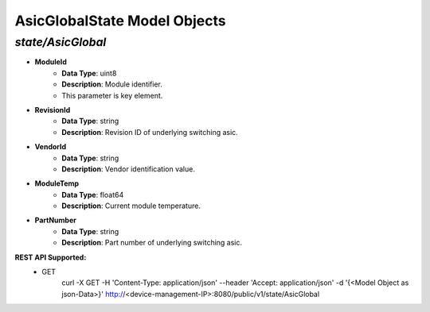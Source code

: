 AsicGlobalState Model Objects
============================================

*state/AsicGlobal*
------------------------------------

- **ModuleId**
	- **Data Type**: uint8
	- **Description**: Module identifier.
	- This parameter is key element.
- **RevisionId**
	- **Data Type**: string
	- **Description**: Revision ID of underlying switching asic.
- **VendorId**
	- **Data Type**: string
	- **Description**: Vendor identification value.
- **ModuleTemp**
	- **Data Type**: float64
	- **Description**: Current module temperature.
- **PartNumber**
	- **Data Type**: string
	- **Description**: Part number of underlying switching asic.


**REST API Supported:**
	- GET
		 curl -X GET -H 'Content-Type: application/json' --header 'Accept: application/json' -d '{<Model Object as json-Data>}' http://<device-management-IP>:8080/public/v1/state/AsicGlobal


